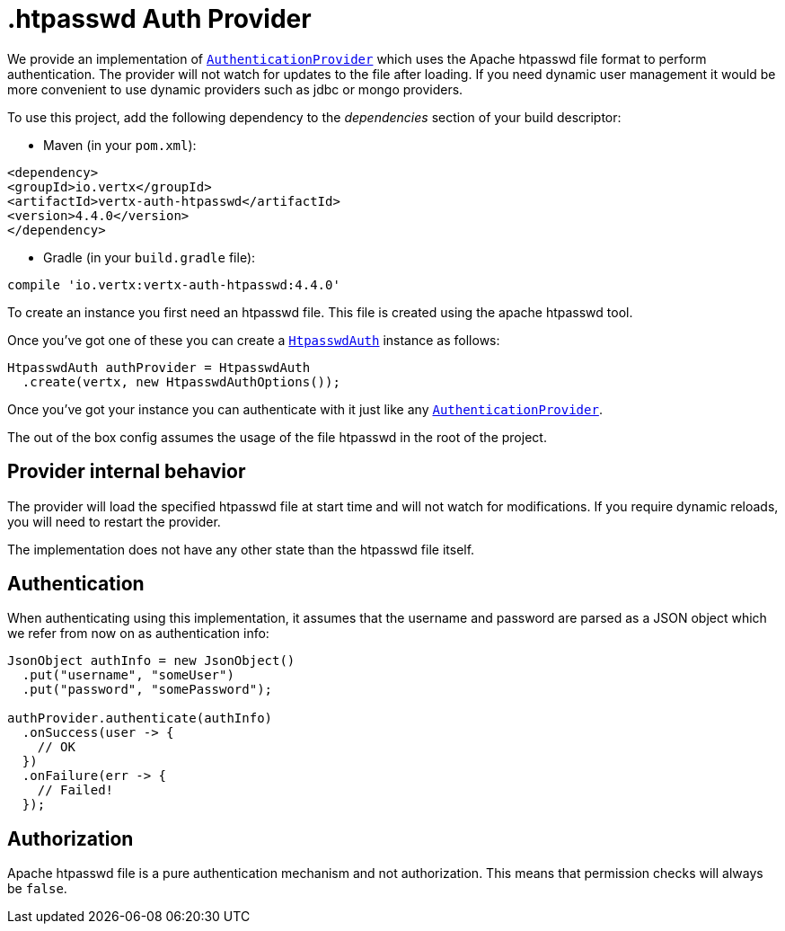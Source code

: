 = .htpasswd Auth Provider

We provide an implementation of `link:../../apidocs/io/vertx/ext/auth/authentication/AuthenticationProvider.html[AuthenticationProvider]` which uses the Apache htpasswd file format
to perform authentication. The provider will not watch for updates to the file after loading. If you need dynamic
user management it would be more convenient to use dynamic providers such as jdbc or mongo providers.

To use this project, add the following
dependency to the _dependencies_ section of your build descriptor:

* Maven (in your `pom.xml`):

[source,xml,subs="+attributes"]
----
<dependency>
<groupId>io.vertx</groupId>
<artifactId>vertx-auth-htpasswd</artifactId>
<version>4.4.0</version>
</dependency>
----

* Gradle (in your `build.gradle` file):

[source,groovy,subs="+attributes"]
----
compile 'io.vertx:vertx-auth-htpasswd:4.4.0'
----

To create an instance you first need an htpasswd file. This file is created using the apache htpasswd tool.

Once you've got one of these you can create a `link:../../apidocs/io/vertx/ext/auth/htpasswd/HtpasswdAuth.html[HtpasswdAuth]` instance as follows:

[source,java]
----
HtpasswdAuth authProvider = HtpasswdAuth
  .create(vertx, new HtpasswdAuthOptions());
----

Once you've got your instance you can authenticate with it just like any `link:../../apidocs/io/vertx/ext/auth/authentication/AuthenticationProvider.html[AuthenticationProvider]`.

The out of the box config assumes the usage of the file htpasswd in the root of the project.

== Provider internal behavior

The provider will load the specified htpasswd file at start time and will not watch for modifications. If you
require dynamic reloads, you will need to restart the provider.

The implementation does not have any other state than the htpasswd file itself.

== Authentication

When authenticating using this implementation, it assumes that the username and password are parsed as a JSON
object which we refer from now on as authentication info:

[source,java]
----
JsonObject authInfo = new JsonObject()
  .put("username", "someUser")
  .put("password", "somePassword");

authProvider.authenticate(authInfo)
  .onSuccess(user -> {
    // OK
  })
  .onFailure(err -> {
    // Failed!
  });
----

== Authorization

Apache htpasswd file is a pure authentication mechanism and not authorization. This means that permission checks will always be `false`.